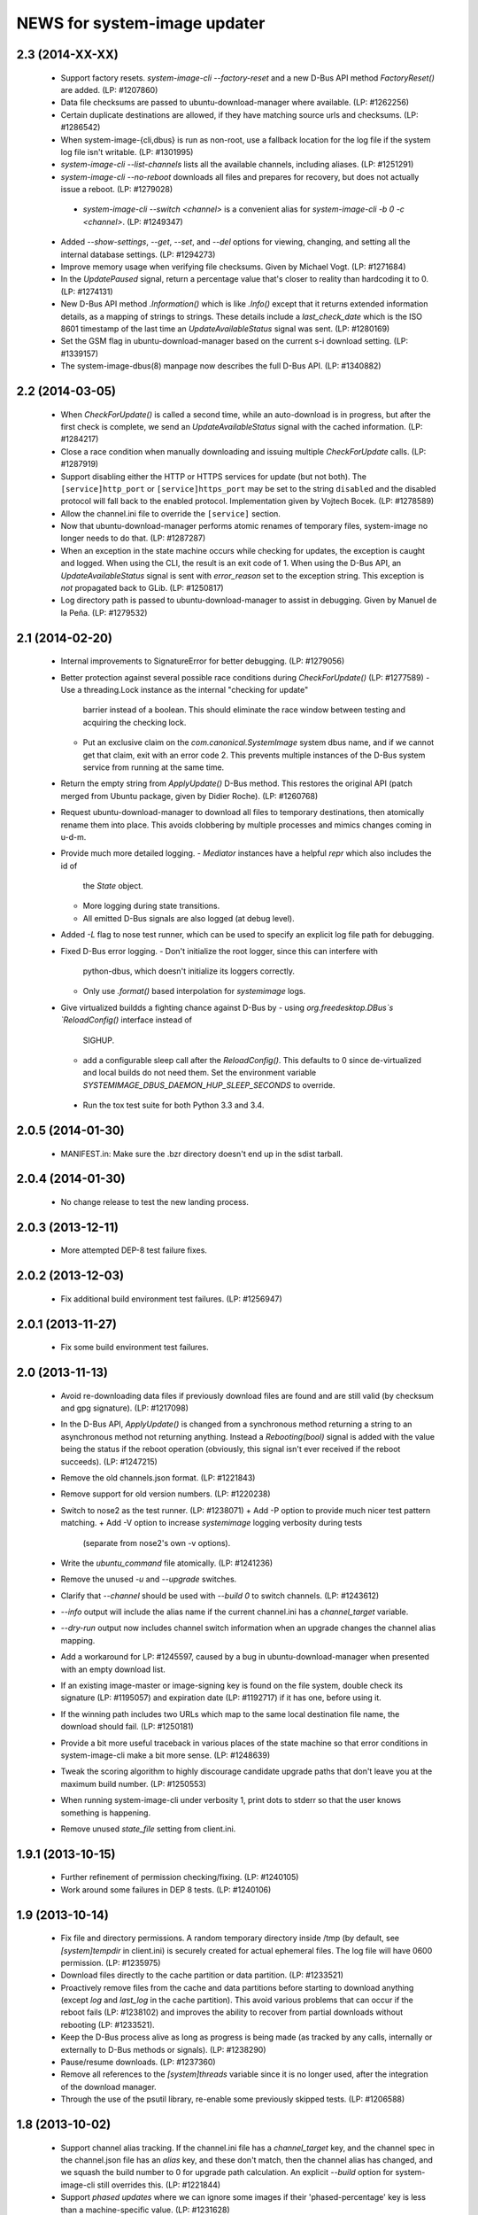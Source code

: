 =============================
NEWS for system-image updater
=============================

2.3 (2014-XX-XX)
================
 * Support factory resets.  `system-image-cli --factory-reset` and a new D-Bus
   API method `FactoryReset()` are added.  (LP: #1207860)
 * Data file checksums are passed to ubuntu-download-manager where available.
   (LP: #1262256)
 * Certain duplicate destinations are allowed, if they have matching source
   urls and checksums.  (LP: #1286542)
 * When system-image-{cli,dbus} is run as non-root, use a fallback location
   for the log file if the system log file isn't writable.  (LP: #1301995)
 * `system-image-cli --list-channels` lists all the available channels,
   including aliases.  (LP: #1251291)
 * `system-image-cli --no-reboot` downloads all files and prepares for
   recovery, but does not actually issue a reboot.  (LP: #1279028)
  * `system-image-cli --switch <channel>` is a convenient alias for
    `system-image-cli -b 0 -c <channel>`.  (LP: #1249347)
 * Added `--show-settings`, `--get`, `--set`, and `--del` options for viewing,
   changing, and setting all the internal database settings.  (LP: #1294273)
 * Improve memory usage when verifying file checksums.  Given by Michael
   Vogt.  (LP: #1271684)
 * In the `UpdatePaused` signal, return a percentage value that's closer to
   reality than hardcoding it to 0.  (LP: #1274131)
 * New D-Bus API method `.Information()` which is like `.Info()` except that
   it returns extended information details, as a mapping of strings to
   strings.  These details include a `last_check_date` which is the ISO 8601
   timestamp of the last time an `UpdateAvailableStatus` signal was sent.
   (LP: #1280169)
 * Set the GSM flag in ubuntu-download-manager based on the current s-i
   download setting.  (LP: #1339157)
 * The system-image-dbus(8) manpage now describes the full D-Bus API.  (LP:
   #1340882)

2.2 (2014-03-05)
================
 * When `CheckForUpdate()` is called a second time, while an auto-download is
   in progress, but after the first check is complete, we send an
   `UpdateAvailableStatus` signal with the cached information.  (LP: #1284217)
 * Close a race condition when manually downloading and issuing multiple
   `CheckForUpdate` calls.  (LP: #1287919)
 * Support disabling either the HTTP or HTTPS services for update (but not
   both).  The ``[service]http_port`` or ``[service]https_port`` may be set to
   the string ``disabled`` and the disabled protocol will fall back to the
   enabled protocol.  Implementation given by Vojtech Bocek.  (LP: #1278589)
 * Allow the channel.ini file to override the ``[service]`` section.
 * Now that ubuntu-download-manager performs atomic renames of temporary
   files, system-image no longer needs to do that.  (LP: #1287287)
 * When an exception in the state machine occurs while checking for updates,
   the exception is caught and logged.  When using the CLI, the result is an
   exit code of 1.  When using the D-Bus API, an `UpdateAvailableStatus`
   signal is sent with `error_reason` set to the exception string.  This
   exception is *not* propagated back to GLib.  (LP: #1250817)
 * Log directory path is passed to ubuntu-download-manager to assist in
   debugging.  Given by Manuel de la Peña.  (LP: #1279532)

2.1 (2014-02-20)
================
 * Internal improvements to SignatureError for better debugging. (LP: #1279056)
 * Better protection against several possible race conditions during
   `CheckForUpdate()` (LP: #1277589)
   - Use a threading.Lock instance as the internal "checking for update"
     barrier instead of a boolean.  This should eliminate the race window
     between testing and acquiring the checking lock.
   - Put an exclusive claim on the `com.canonical.SystemImage` system dbus
     name, and if we cannot get that claim, exit with an error code 2.  This
     prevents multiple instances of the D-Bus system service from running at
     the same time.
 * Return the empty string from `ApplyUpdate()` D-Bus method.  This restores
   the original API (patch merged from Ubuntu package, given by Didier
   Roche).  (LP: #1260768)
 * Request ubuntu-download-manager to download all files to temporary
   destinations, then atomically rename them into place.  This avoids
   clobbering by multiple processes and mimics changes coming in u-d-m.
 * Provide much more detailed logging.
   - `Mediator` instances have a helpful `repr` which also includes the id of
     the `State` object.
   - More logging during state transitions.
   - All emitted D-Bus signals are also logged (at debug level).
 * Added `-L` flag to nose test runner, which can be used to specify an
   explicit log file path for debugging.
 * Fixed D-Bus error logging.
   - Don't initialize the root logger, since this can interfere with
     python-dbus, which doesn't initialize its loggers correctly.
   - Only use `.format()` based interpolation for `systemimage` logs.
 * Give virtualized buildds a fighting chance against D-Bus by
   - using `org.freedesktop.DBus`s `ReloadConfig()` interface instead of
     SIGHUP.
   - add a configurable sleep call after the `ReloadConfig()`.  This defaults
     to 0 since de-virtualized and local builds do not need them.  Set the
     environment variable `SYSTEMIMAGE_DBUS_DAEMON_HUP_SLEEP_SECONDS` to
     override.
  * Run the tox test suite for both Python 3.3 and 3.4.

2.0.5 (2014-01-30)
==================
 * MANIFEST.in: Make sure the .bzr directory doesn't end up in the
   sdist tarball.

2.0.4 (2014-01-30)
==================
 * No change release to test the new landing process.

2.0.3 (2013-12-11)
==================
 * More attempted DEP-8 test failure fixes.

2.0.2 (2013-12-03)
==================
 * Fix additional build environment test failures.  (LP: #1256947)

2.0.1 (2013-11-27)
==================
 * Fix some build environment test failures.

2.0 (2013-11-13)
================
 * Avoid re-downloading data files if previously download files are found and
   are still valid (by checksum and gpg signature).  (LP: #1217098)
 * In the D-Bus API, `ApplyUpdate()` is changed from a synchronous method
   returning a string to an asynchronous method not returning anything.
   Instead a `Rebooting(bool)` signal is added with the value being the status
   if the reboot operation (obviously, this signal isn't ever received if the
   reboot succeeds).  (LP: #1247215)
 * Remove the old channels.json format. (LP: #1221843)
 * Remove support for old version numbers. (LP: #1220238)
 * Switch to nose2 as the test runner.  (LP: #1238071)
   + Add -P option to provide much nicer test pattern matching.
   + Add -V option to increase `systemimage` logging verbosity during tests
     (separate from nose2's own -v options).
 * Write the `ubuntu_command` file atomically.  (LP: #1241236)
 * Remove the unused `-u` and `--upgrade` switches.
 * Clarify that `--channel` should be used with `--build 0` to switch
   channels. (LP: #1243612)
 * `--info` output will include the alias name if the current channel.ini has
   a `channel_target` variable.
 * `--dry-run` output now includes channel switch information when an upgrade
   changes the channel alias mapping.
 * Add a workaround for LP: #1245597, caused by a bug in
   ubuntu-download-manager when presented with an empty download list.
 * If an existing image-master or image-signing key is found on the file
   system, double check its signature (LP: #1195057) and expiration date (LP:
   #1192717) if it has one, before using it.
 * If the winning path includes two URLs which map to the same local
   destination file name, the download should fail.  (LP: #1250181)
 * Provide a bit more useful traceback in various places of the state machine
   so that error conditions in system-image-cli make a bit more sense.
   (LP: #1248639)
 * Tweak the scoring algorithm to highly discourage candidate upgrade paths
   that don't leave you at the maximum build number.  (LP: #1250553)
 * When running system-image-cli under verbosity 1, print dots to stderr so
   that the user knows something is happening.
 * Remove unused `state_file` setting from client.ini.

1.9.1 (2013-10-15)
==================
 * Further refinement of permission checking/fixing.  (LP: #1240105)
 * Work around some failures in DEP 8 tests.  (LP: #1240106)

1.9 (2013-10-14)
================
 * Fix file and directory permissions.  A random temporary directory inside
   /tmp (by default, see `[system]tempdir` in client.ini) is securely created
   for actual ephemeral files.  The log file will have 0600 permission.
   (LP: #1235975)
 * Download files directly to the cache partition or data partition.
   (LP: #1233521)
 * Proactively remove files from the cache and data partitions before starting
   to download anything (except `log` and `last_log` in the cache partition).
   This avoid various problems that can occur if the reboot fails (LP:
   #1238102) and improves the ability to recover from partial downloads
   without rebooting (LP: #1233521).
 * Keep the D-Bus process alive as long as progress is being made (as tracked
   by any calls, internally or externally to D-Bus methods or signals).
   (LP: #1238290)
 * Pause/resume downloads. (LP: #1237360)
 * Remove all references to the `[system]threads` variable since it is no
   longer used, after the integration of the download manager.
 * Through the use of the psutil library, re-enable some previously skipped
   tests.  (LP: #1206588)

1.8 (2013-10-02)
================
 * Support channel alias tracking.  If the channel.ini file has a
   `channel_target` key, and the channel spec in the channel.json file has an
   `alias` key, and these don't match, then the channel alias has changed, and
   we squash the build number to 0 for upgrade path calculation.  An explicit
   `--build` option for system-image-cli still overrides this.  (LP: #1221844)
 * Support *phased updates* where we can ignore some images if their
   'phased-percentage' key is less than a machine-specific value.
   (LP: #1231628)
 * Switch the default `auto_download` value back to '1', i.e. download
   automatically but only over wifi.  (LP: #1229807)
 * Plumb progress signals from ubuntu-download-manager through the
   system-image D-Bus API.  (LP: #1204618)
 * Only send the `UpdateFailed` signal in response to a `CancelUpdate()` call
   if a download is already in progress.  No signal is sent if there's no
   download in progress.  Getting the files to determine whether an update is
   available or not does not count as a "download in progress". (LP: #1215946)

1.7 (2013-09-30)
================
 * Fix test suite failure on 32 bit systems.  Again.
 * Reset the D-Bus reactor timeout every time we see an active signal from the
   D-Bus service we're talking to.  (LP: #1233379)

1.6 (2013-09-30)
================
 * Use the new ubuntu-download-manager to manage all requested downloads.
   (LP: #1196991)
 * Use /userdata/.last_update file as the "last upgrade date" if the file
   exists.  (LP: #1215943)
 * Default D-Bus service timeout is now 1 hour.
 * Default D-Bus logging level is now `info`.
 * Verbose (i.e. `debug`) logging now includes the scores and paths for all
   upgrade candidates, from highest score (biggest loser) to lowest score
   (winner) last.
 * --verbose logging level is now properly propagated to the log file.

1.5.1 (2013-09-08)
==================
 * Fix test for 32 bit systems.

1.5 (2013-09-06)
================
 * `system-image-cli --dry-run -c <bad-channel>` no longer produces a
   traceback.  You get "Already up-to-date", but use `-v` for more info.
 * `system-image-cli --info` prints additional information:
    - last update time (i.e. the mtime of `/etc/system-image/channel.ini`
      falling back to the mtime of `/etc/ubuntu-build`).
    - version details for ubuntu, the device, and any custom version, if the
      `/etc/system-image/channel.ini` file contains these details.
 * D-Bus API changes:
   - `UpdateAvailableStatus` field `last_update_date` has changes its format.
      It's still ISO 8601, but with a space instead of a 'T' separating the
      date from the time.
   - New `Info()` method returns data similar to `system-image-cli --info`.
     (LP: #1215959)
 * Support the new channels.json file format with backward compatibility (for
   now) with the old format.  (LP: #1221841)

1.4 (2013-08-30)
================
 * Update the `system-image-cli` manpage with the previously added switches.
 * Support the new version number regime, which uses sequential version
   numbers starting at 1.  (LP: #1218612)

1.3 (2013-08-29)
================
 * Fixed bug in resolving channels with dashes in their name. (LP: #1217932)
 * Add `system-image-cli --filter` option to allow for forcing full or delta
   updates.  (LP: #1208909)
 * Command line option changes for `system-image-cli`:
   - Added -i/--info to get current build number, device, and channel.
   - Re-purposed -c/--channel to allow for overriding the channel name.
   - Re-purposed -b/--build to allow for overriding the build number.
   - Added -d/--device to allow for overriding the device name.
 * State persistence is disabled for now.  (LP: #1218357)
 * LP: #1192575 supported by `system-image-cli -c <channel> --filter=full`.

1.2 (2013-08-26)
================
 * Add support for an optional /etc/system-image/channel.ini file, and shuffle
   some of the other /etc/system-image/client.ini file options.  (LP: #1214009)
 * Set "auto_download" mode to '0' by default (manual download).  This
   prevents inadvertent downloading over 3G until we integrate the download
   service.
 * Add -n/--dry-run option to system-image-cli.  (LP: #1212713)

1.1 (2013-08-23)
================
 * Use nose as the test runner.  This allows us to pre-initialize the logging
   to prevent unwanted output. (LP: #1207117)
 * Update the DBus API to the new specification. (LP: #1212781)

1.0 (2013-08-01)
================
 * Add manpage for system-image-dbus. (LP: #1206617)
 * Fix the dbus tests so they can all be run.  (LP: #1205163)
 * system-image-dbus must also create the tempdir if it doesn't yet exist,
   just like -cli does.  (LP: #1206515)
 * Fix upgrade path scoring and winner resolution when two candidate upgrade
   paths have the same score.  (LP: #1206866)
 * Make system-image-cli and system-image-dbus more amenable to being run in
   "demo" mode out of a virtualenv.
   - Update setup.py with run-time dependencies.
   - Add a tools/demo.ini sample configuration file which allows the full
     upgrade procedure to be executed (reboots are a no-op, and the device is
     fixed to 'grouper').
   - Give system-image-cli a --dbus option so that it will perform the update
     over dbus rather than against the internal API.
 * Major changes to the way logging is done.
   - The config file now has [system]logfile and [system]loglevel variables
     which control where and how logging goes under normal operation.
   - A single -v on the command line mirrors the log file output to the
     console, and sets both log levels to INFO level.  Two -v on the command
     line also mirrors the output, but sets the log levels to DEBUG.
 * Added tools/sd.py which serves as a DBus client for testing and debugging
   purposes.
 * Print the channel and device in the log file.  (LP: #1206898)
 * Added some useful tools for debugging in a live environment. (LP: 1207391)

0.9.2 (2013-07-30)
==================
 * system-image-dbus must run on the system bus instead of the session bus.
   Fix contributed by Loïc Minier.  (LP: #1206558)
 * Add systemimage/data/com.canonical.SystemImage.conf which will get
   installed into /etc/dbus-1/system.d/ for dbus permissions.  (LP: #1206523)
 * Use full path to executable in dbus service file.
 * system-image-dbus executable now resides in /usr/sbin
 * client.ini: Bump dbus timeout to 10 minutes.

0.9.1 (2013-07-26)
==================
 * Further DBus API refinements to better support U/I development.
   - Add a .Exit() method.
   - Calling .Cancel() immediately issues a Canceled signal.
   - .GetUpdate() and .Reboot() no longer issue Canceled signals, but they
     no-op if a .Cancel() has been previously called.

0.9 (2013-07-25)
================
 * Rename DBus method IsUpdateAvailable() to CheckForUpdate() and make it
   asynchronous.  Rename the UpdatePending() signal to UpdateAvailableStatus()
   and have it contain a boolean flag which indicates whether an update is
   available or not.  Make GetUpdate() actually asynchronous.  (LP: #1204976)
 * Add DBus method mocks (LP: #1204528)

0.8 (2013-07-24)
================
 * Calculate the device name by querying the system, rather than defining it
   as a key in the client.ini file.  (LP: #1204090)
 * Add -c/--channel option to system-image-cli; this prints the channel/device
   name being used.

0.7 (2013-07-22)
================
 * No reboot should be issued if there is no update available.  (LP: #1202915)
 * DBus API implemented.  (LP: #1192585)
 * system-image-cli -v displays the files being downloaded, but not their
   progress (use -vv for that).  (LP: #1202283)

0.6 (2013-07-15)
================
 * Fix Image hashes to fit in 32 bites, fixing FTBFS on i386 and for better
   compatibility with actual phone hardware. (LP: #1200981)

0.5 (2013-07-12)
================
 * Add manpages for system-image-cli and client.ini. (LP: #1195497)

0.4 (2013-07-10)
================
 * Fix reboot bug.  (LP: #1199981)
 * Fix ubuntu_command file ordering.  (LP: #1199986)
 * Ensure the /var/lib target directory for cached .tar.xz keyring files
   exists before copying them. (LP: #1199982)

0.3 (2013-07-09)
================
 * Update the client.ini file to reflect the actual update service (which is
   now deployed) and the system partitioning on the actual device.
 * By default, search for client.ini in /etc/system-image/client.ini.  Also,
   create the /tmp and /var/lib directories if possible and they don't yet
   exist. (LP: #1199177)
 * Fix timeout error when downloading more files than the number of threads.
   (LP: #1199361)
 * Preserve all descriptions in all languages from the index.json file.
 * State machine changes:
   - Allow the passing of a callback which is used in the big download call.
     This will be used to implement a cancel operation.
   - Add .run_thru() and .run_until() methods used for better step control.
   - Split the "prepare command file" and reboot steps.
 * The ubuntu_command file written to the recovery partition now supports the
   currently specified format. (LP: #1199498)

0.2 (2013-06-27)
================
 * Fix distutils packaging bugs exposed by Debian packaging work.
 * Rename 'resolver' package to 'systemimage' and script to
   /usr/bin/system-image-cli (LP: #1193142)

0.1 (2013-06-27)
================
 * Initial release.
